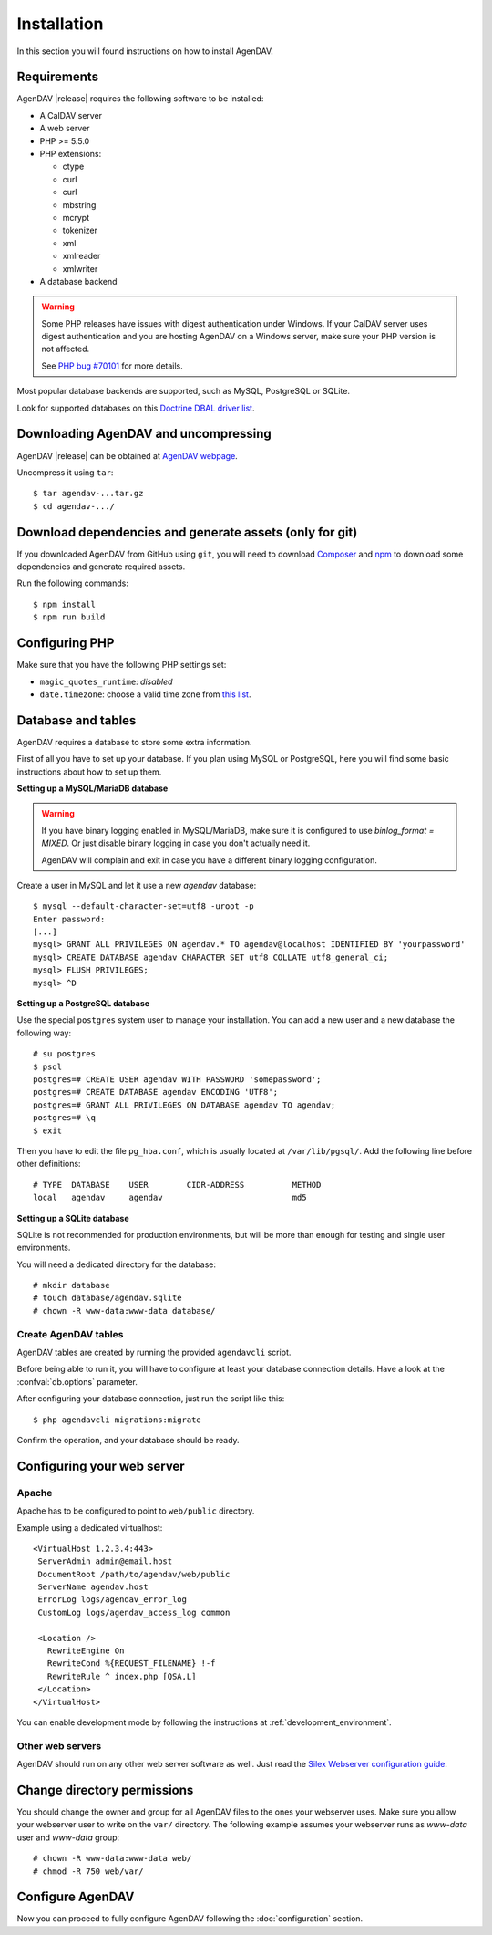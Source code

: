 Installation
============

In this section you will found instructions on how to install AgenDAV.

.. _requirements:

Requirements
------------

AgenDAV |release| requires the following software to be installed:

* A CalDAV server
* A web server
* PHP >= 5.5.0
* PHP extensions:

  * ctype
  * curl
  * curl
  * mbstring
  * mcrypt
  * tokenizer
  * xml
  * xmlreader
  * xmlwriter

* A database backend

.. warning::
   Some PHP releases have issues with digest authentication under Windows. If your CalDAV server
   uses digest authentication and you are hosting AgenDAV on a Windows server, make sure your PHP
   version is not affected.

   See `PHP bug #70101 <https://bugs.php.net/bug.php?id=70101>`_ for more details.

Most popular database backends are supported, such as MySQL, PostgreSQL or SQLite.

Look for supported databases on this `Doctrine DBAL driver list <http://docs.doctrine-project.org/projects/doctrine-dbal/en/latest/reference/configuration.html#driver>`_.

Downloading AgenDAV and uncompressing
-------------------------------------

AgenDAV |release| can be obtained at `AgenDAV webpage <http://agendav.org>`_.

Uncompress it using ``tar``::

 $ tar agendav-...tar.gz
 $ cd agendav-.../

Download dependencies and generate assets (only for git)
--------------------------------------------------------

If you downloaded AgenDAV from GitHub using ``git``, you will need to download
`Composer <http://getcomposer.org>`_ and `npm <https://www.npmjs.com/>`_ to download
some dependencies and generate required assets.

Run the following commands::

  $ npm install
  $ npm run build


Configuring PHP
---------------

Make sure that you have the following PHP settings set:

* ``magic_quotes_runtime``: *disabled*
* ``date.timezone``: choose a valid time zone from `this list <http://php.net/manual/en/timezones.php>`_.


Database and tables
-------------------

AgenDAV requires a database to store some extra information.

First of all you have to set up your database. If you plan using MySQL or PostgreSQL, here you will
find some basic instructions about how to set up them.

**Setting up a MySQL/MariaDB database**

.. warning::
   If you have binary logging enabled in MySQL/MariaDB, make sure it is configured to use
   `binlog_format = MIXED`. Or just disable binary logging in case you don't actually need it.

   AgenDAV will complain and exit in case you have a different binary logging configuration.

Create a user in MySQL and let it use a new `agendav` database::

 $ mysql --default-character-set=utf8 -uroot -p
 Enter password: 
 [...]
 mysql> GRANT ALL PRIVILEGES ON agendav.* TO agendav@localhost IDENTIFIED BY 'yourpassword'
 mysql> CREATE DATABASE agendav CHARACTER SET utf8 COLLATE utf8_general_ci;
 mysql> FLUSH PRIVILEGES;
 mysql> ^D

**Setting up a PostgreSQL database**

Use the special ``postgres`` system user to manage your installation. You
can add a new user and a new database the following way::

 # su postgres
 $ psql
 postgres=# CREATE USER agendav WITH PASSWORD 'somepassword';
 postgres=# CREATE DATABASE agendav ENCODING 'UTF8';
 postgres=# GRANT ALL PRIVILEGES ON DATABASE agendav TO agendav;
 postgres=# \q
 $ exit

Then you have to edit the file ``pg_hba.conf``, which is usually located at
``/var/lib/pgsql/``. Add the following line before other definitions::

 # TYPE  DATABASE    USER        CIDR-ADDRESS          METHOD
 local   agendav     agendav                           md5

**Setting up a SQLite database**

SQLite is not recommended for production environments, but will be more than enough for testing and
single user environments.

You will need a dedicated directory for the database::

  # mkdir database
  # touch database/agendav.sqlite
  # chown -R www-data:www-data database/

Create AgenDAV tables
*********************

AgenDAV tables are created by running the provided ``agendavcli`` script.

Before being able to run it, you will have to configure at least your database
connection details. Have a look at the :confval:`db.options` parameter.

After configuring your database connection, just run the script like this::

  $ php agendavcli migrations:migrate

Confirm the operation, and your database should be ready.

.. _webserver:

Configuring your web server
---------------------------

Apache
******

Apache has to be configured to point to ``web/public`` directory.

Example using a dedicated virtualhost::

 <VirtualHost 1.2.3.4:443>
  ServerAdmin admin@email.host
  DocumentRoot /path/to/agendav/web/public
  ServerName agendav.host
  ErrorLog logs/agendav_error_log
  CustomLog logs/agendav_access_log common

  <Location />
    RewriteEngine On
    RewriteCond %{REQUEST_FILENAME} !-f
    RewriteRule ^ index.php [QSA,L]
  </Location>
 </VirtualHost>


You can enable development mode by following the instructions at
:ref:`development_environment`.

Other web servers
*****************

AgenDAV should run on any other web server software as well. Just read the
`Silex Webserver configuration guide <http://silex.sensiolabs.org/doc/web_servers.html>`_.

Change directory permissions
----------------------------

You should change the owner and group for all AgenDAV files to the ones your webserver uses.
Make sure you allow your webserver user to write on the ``var/`` directory. The following example
assumes your webserver runs as `www-data` user and `www-data` group::

  # chown -R www-data:www-data web/
  # chmod -R 750 web/var/

Configure AgenDAV
-----------------

Now you can proceed to fully configure AgenDAV following the :doc:`configuration`
section.
